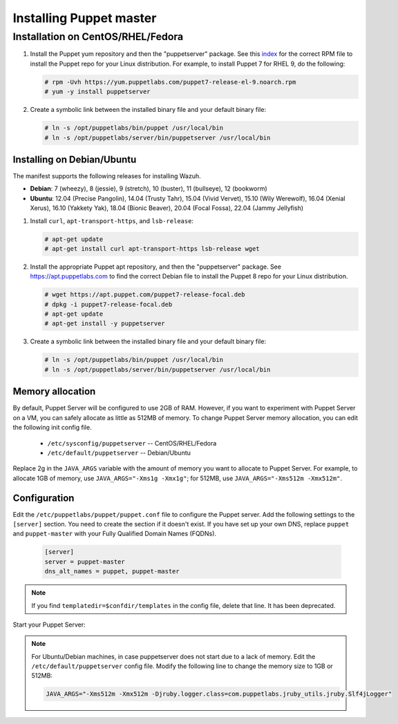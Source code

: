 .. Copyright (C) 2015, Wazuh, Inc.

.. meta::
   :description: Learn how to install the Puppet server in this section of the Wazuh documentation. 

.. _setup_puppet_master:

Installing Puppet master
========================



Installation on CentOS/RHEL/Fedora
^^^^^^^^^^^^^^^^^^^^^^^^^^^^^^^^^^

#. Install the Puppet yum repository and then the "puppetserver" package. See this `index <https://yum.puppetlabs.com/>`_ for the correct RPM file to install the Puppet repo for your Linux distribution. For example, to install Puppet 7 for RHEL 9, do the following:

   .. code-block:: console

      # rpm -Uvh https://yum.puppetlabs.com/puppet7-release-el-9.noarch.rpm
      # yum -y install puppetserver

#. Create a symbolic link between the installed binary file and your default binary file:

   .. code-block:: console

      # ln -s /opt/puppetlabs/bin/puppet /usr/local/bin
      # ln -s /opt/puppetlabs/server/bin/puppetserver /usr/local/bin

Installing on Debian/Ubuntu
---------------------------

The manifest supports the following releases for installing Wazuh.

-  **Debian**: 7 (wheezy), 8 (jessie), 9 (stretch), 10 (buster), 11 (bullseye), 12 (bookworm)
-  **Ubuntu**: 12.04 (Precise Pangolin), 14.04 (Trusty Tahr), 15.04 (Vivid Vervet), 15.10 (Wily Werewolf), 16.04 (Xenial Xerus), 16.10 (Yakkety Yak), 18.04 (Bionic Beaver), 20.04 (Focal Fossa), 22.04 (Jammy Jellyfish)

#. Install ``curl``, ``apt-transport-https``, and ``lsb-release``:

   .. code-block:: console

      # apt-get update
      # apt-get install curl apt-transport-https lsb-release wget

#. Install the appropriate Puppet apt repository, and then the "puppetserver" package. See https://apt.puppetlabs.com to find the correct Debian file to install the Puppet 8 repo for your Linux distribution.

   .. code-block:: console

      # wget https://apt.puppet.com/puppet7-release-focal.deb
      # dpkg -i puppet7-release-focal.deb
      # apt-get update
      # apt-get install -y puppetserver

#. Create a symbolic link between the installed binary file and your default binary file:

   .. code-block:: console

      # ln -s /opt/puppetlabs/bin/puppet /usr/local/bin
      # ln -s /opt/puppetlabs/server/bin/puppetserver /usr/local/bin


Memory allocation
-----------------

By default, Puppet Server will be configured to use 2GB of RAM. However, if you want to experiment with Puppet Server on a VM, you can safely allocate as little as 512MB of memory. To change Puppet Server memory allocation, you can edit the following init config file.

  * ``/etc/sysconfig/puppetserver`` -- CentOS/RHEL/Fedora
  * ``/etc/default/puppetserver`` -- Debian/Ubuntu

Replace 2g in the ``JAVA_ARGS`` variable with the amount of memory you want to allocate to Puppet Server. For example, to allocate 1GB of memory, use ``JAVA_ARGS="-Xms1g -Xmx1g"``; for 512MB, use ``JAVA_ARGS="-Xms512m -Xmx512m"``.

Configuration
-------------

Edit the ``/etc/puppetlabs/puppet/puppet.conf`` file to configure the Puppet server. Add the following settings to the ``[server]`` section. You need to create the section if it doesn't exist. If you have set up your own DNS, replace ``puppet`` and ``puppet-master`` with your Fully Qualified Domain Names (FQDNs).

   .. code-block:: none

      [server]
      server = puppet-master
      dns_alt_names = puppet, puppet-master

.. note:: If you find ``templatedir=$confdir/templates`` in the config file, delete that line.  It has been deprecated.



Start your Puppet Server:

   .. tabs::

         .. group-tab:: Systemd 

            .. code-block:: console

               # systemctl start puppetserver
               # systemctl enable puppetserver
               # systemctl status puppetserver

         .. group-tab:: SysV init

            .. code-block:: console

               # service puppetserver start
               # update-rc.d puppetserver

.. note:: 
   
   For Ubuntu/Debian machines, in case puppetserver does not start due to a lack of memory. Edit the ``/etc/default/puppetserver`` config file. Modify the following line to change the memory size to 1GB or 512MB:

   .. code-block:: console

      JAVA_ARGS="-Xms512m -Xmx512m -Djruby.logger.class=com.puppetlabs.jruby_utils.jruby.Slf4jLogger"